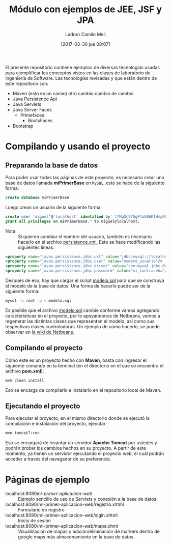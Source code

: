 #+title: Módulo con ejemplos de JEE, JSF y JPA
#+author: Ladron Camilo Meli
#+date: [2017-03-30 jue 08:07]

El presente repositorio contiene ejemplos de diversas tecnologías usadas para
ejemplificar los conceptos vistos en las clases de laboratorio de Ingeniería de
Software. Las tecnologías revisadas y que están dentro de este repositorio son:

- Maven  (esto es un camio) otro cambio cambio de cambio
- Java Persistence Api
- Java Servlets
- Java Server Faces
  - Primefaces
    - BootsFaces
- Bootstrap

* Compilando y usando el proyecto 

** Preparando la base de datos

Para poder usar todas las páginas de este proyecto, es necesario crear una base
de datos llamada *miPrimerBase* en =MySQL=, esto se hace de la siguiente forma:

#+begin_src sql
create database miPrimerBase
#+end_src

Luego crean un usuario de la siguiente forma:

#+begin_src sql
create user 'miguel'@'localhost' identified by' tfMgDc97GgP4a68WKIHmpKP5O_';
grant all privileges on miPrimerBase.* to miguel@localhost;
#+end_src

- Nota :: Si quieren cambiar el nombre del usuario, también es necesario hacerlo
     en el archivo [[file:src/main/resources/META-INF/persistence.xml][persistence.xml.]] Esto se hace modificando las siguientes
     líneas.

#+begin_src xml
   <property name="javax.persistence.jdbc.url" value="jdbc:mysql://localhost:3306/mi_base_de_datos"/>
   <property name="javax.persistence.jdbc.user" value="nombre_usuario"/>
   <property name="javax.persistence.jdbc.driver" value="com.mysql.jdbc.Driver"/>
   <property name="javax.persistence.jdbc.password" value="mi_contraseña"/>
#+end_src

Después de eso, hay que cargar el script [[file:sql/modelo.sql][modelo.sql]] para que se construya el
modelo de la base de datos. Una forma de hacerlo puede ser de la siguiente
forma:

#+begin_src sh
mysql -u root -p < modelo.sql
#+end_src


Es posible que el archivo [[file:sql/modelo.sql][modelo.sql]] cambie conforme vamos agregando
características en el proyecto, por lo apoyándonos de Netbeans, vamos a
regenerar las distintas clases que representan el modelo, así como sus
respectivas clases controladoras. Un ejemplo de como hacerlo, se puede observar
en [[http://wiki.netbeans.org/TS_65_Entity_Classes_From_Database][la wiki de Netbeans.]]

** Compilando el proyecto

Cómo este es un proyecto hecho con *Maven*, basta con ingresar el siguiente
comando en la terminal (en el directorio en el que se encuentra el archivo
*pom.xml*):

#+begin_src sh
mvn clean install
#+end_src

Eso se encarga de compilarlo e instalarlo en el repositorio local de Maven.

** Ejecutando el proyecto

Para ejecutar el proyecto, en el mismo directorio donde se ejecutó la
compilación e instalación del proyecto, ejecutar:

#+begin_src sh
mvn tomcat7:run
#+end_src

Eso se encargará de levantar un servidor *Apache Tomcat* por ustedes y podrán
probar los cambios hechos en su proyecto. A partir de este momento, ya tienen un
servidor ejecutando el proyecto web, el cuál podrán acceder a través del
navegador de su preferencia.

* Páginas de ejemplo

- localhost:8080/mi-primer-aplicacion-web/ :: Ejemplo sencillo de uso de
     Servlets y conexión a la base de datos.
- localhost:8080/mi-primer-aplicacion-web/registro.xhtml :: Formulario de registro
- localhost:8080/mi-primer-aplicacion-web/sigin.xhtml :: Inicio de sesión
- localhost:8080/mi-primer-aplicacion-web/mapa.xhml :: Visualización de mapas y
     adición/eliminación de markers dentro de google maps más almacenamiento en
     la base de datos.
